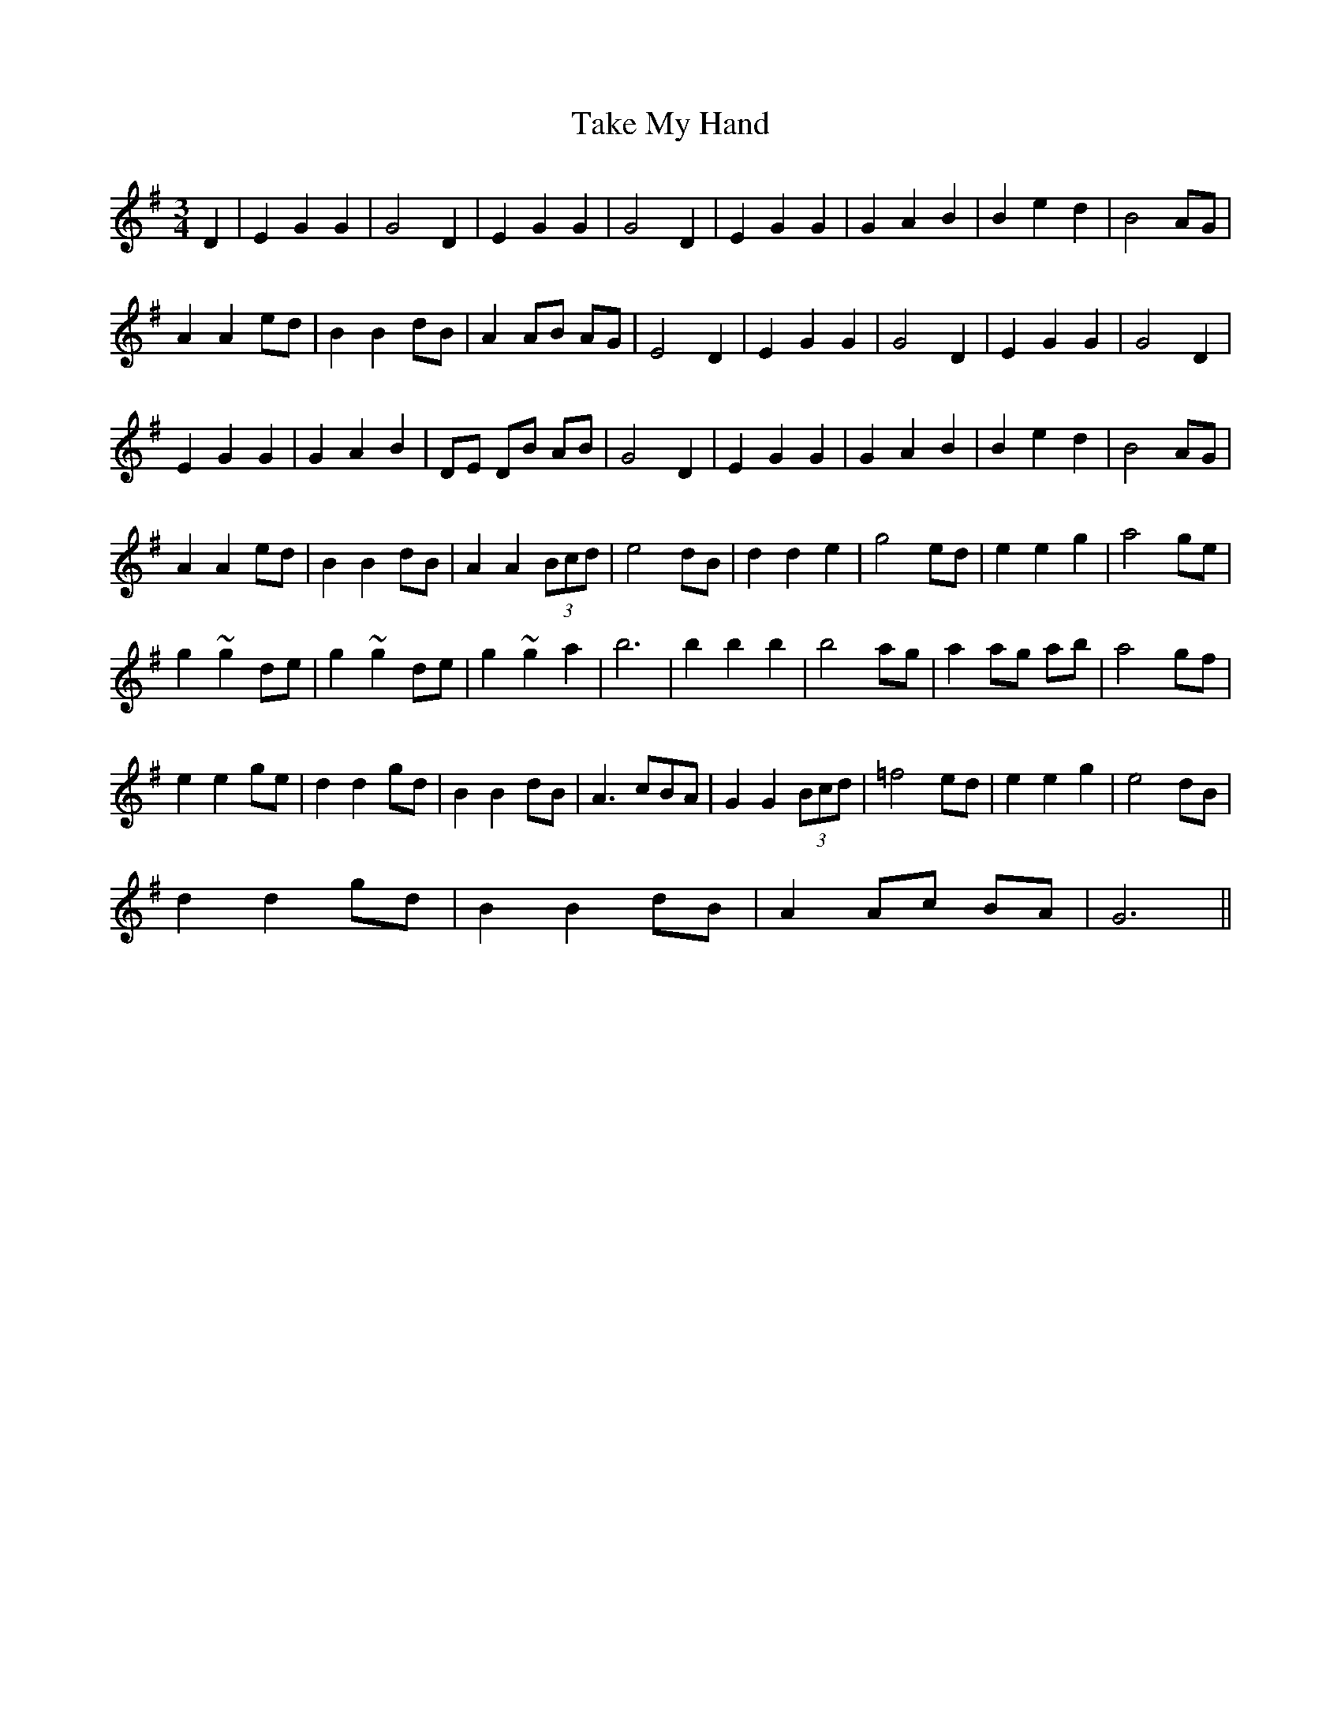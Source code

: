 X:21
T:Take My Hand
R:waltz
M:3/4
L:1/8
K:Gmaj
D2 | E2 G2 G2 | G4 D2 | E2 G2 G2 | G4 D2 | E2 G2 G2 | G2 A2 B2 | B2 e2 d2 | B4 AG |
A2 A2 ed | B2 B2 dB | A2 AB AG | E4 D2 | E2 G2 G2 | G4 D2 | E2 G2 G2 | G4 D2 |
E2 G2 G2 | G2 A2 B2 | DE DB AB | G4 D2 | E2 G2 G2 | G2 A2 B2 | B2 e2 d2 | B4 AG |
A2 A2 ed | B2 B2 dB | A2 A2 (3Bcd | e4 dB | d2 d2 e2 | g4 ed | e2 e2 g2 | a4 ge |
g2 ~g2 de | g2 ~g2 de | g2 ~g2 a2 | b6 | b2 b2 b2 | b4 ag | a2 ag ab | a4 gf |
e2 e2 ge | d2 d2 gd | B2 B2 dB | A3 cBA | G2 G2 (3Bcd | =f4 ed | e2 e2 g2 | e4 dB |
d2 d2 gd | B2 B2 dB | A2 Ac BA| G6 ||
